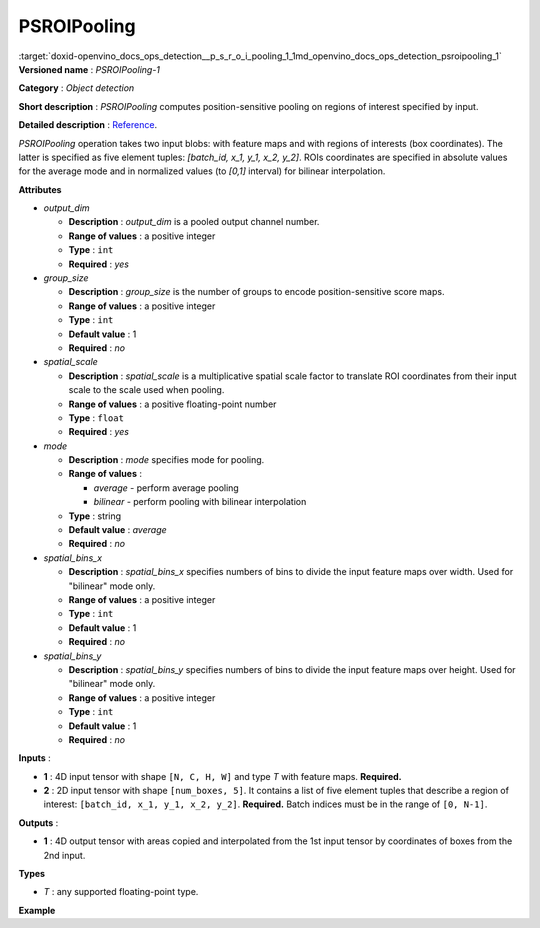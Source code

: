 .. index:: pair: page; PSROIPooling
.. _doxid-openvino_docs_ops_detection__p_s_r_o_i_pooling_1:


PSROIPooling
============

:target:`doxid-openvino_docs_ops_detection__p_s_r_o_i_pooling_1_1md_openvino_docs_ops_detection_psroipooling_1` **Versioned name** : *PSROIPooling-1*

**Category** : *Object detection*

**Short description** : *PSROIPooling* computes position-sensitive pooling on regions of interest specified by input.

**Detailed description** : `Reference <https://arxiv.org/pdf/1703.06211.pdf>`__.

*PSROIPooling* operation takes two input blobs: with feature maps and with regions of interests (box coordinates). The latter is specified as five element tuples: *[batch_id, x_1, y_1, x_2, y_2]*. ROIs coordinates are specified in absolute values for the average mode and in normalized values (to *[0,1]* interval) for bilinear interpolation.

**Attributes**

* *output_dim*
  
  * **Description** : *output_dim* is a pooled output channel number.
  
  * **Range of values** : a positive integer
  
  * **Type** : ``int``
  
  * **Required** : *yes*

* *group_size*
  
  * **Description** : *group_size* is the number of groups to encode position-sensitive score maps.
  
  * **Range of values** : a positive integer
  
  * **Type** : ``int``
  
  * **Default value** : 1
  
  * **Required** : *no*

* *spatial_scale*
  
  * **Description** : *spatial_scale* is a multiplicative spatial scale factor to translate ROI coordinates from their input scale to the scale used when pooling.
  
  * **Range of values** : a positive floating-point number
  
  * **Type** : ``float``
  
  * **Required** : *yes*

* *mode*
  
  * **Description** : *mode* specifies mode for pooling.
  
  * **Range of values** :
    
    * *average* - perform average pooling
    
    * *bilinear* - perform pooling with bilinear interpolation
  
  * **Type** : string
  
  * **Default value** : *average*
  
  * **Required** : *no*

* *spatial_bins_x*
  
  * **Description** : *spatial_bins_x* specifies numbers of bins to divide the input feature maps over width. Used for "bilinear" mode only.
  
  * **Range of values** : a positive integer
  
  * **Type** : ``int``
  
  * **Default value** : 1
  
  * **Required** : *no*

* *spatial_bins_y*
  
  * **Description** : *spatial_bins_y* specifies numbers of bins to divide the input feature maps over height. Used for "bilinear" mode only.
  
  * **Range of values** : a positive integer
  
  * **Type** : ``int``
  
  * **Default value** : 1
  
  * **Required** : *no*

**Inputs** :

* **1** : 4D input tensor with shape ``[N, C, H, W]`` and type *T* with feature maps. **Required.**

* **2** : 2D input tensor with shape ``[num_boxes, 5]``. It contains a list of five element tuples that describe a region of interest: ``[batch_id, x_1, y_1, x_2, y_2]``. **Required.** Batch indices must be in the range of ``[0, N-1]``.

**Outputs** :

* **1** : 4D output tensor with areas copied and interpolated from the 1st input tensor by coordinates of boxes from the 2nd input.

**Types**

* *T* : any supported floating-point type.

**Example**

.. ref-code-block:: cpp

	<layer ... type="PSROIPooling" ... >
	    <data group_size="6" mode="bilinear" output_dim="360" spatial_bins_x="3" spatial_bins_y="3" spatial_scale="1"/>
	    <input>
	        <port id="0">
	            <dim>1</dim>
	            <dim>3240</dim>
	            <dim>38</dim>
	            <dim>38</dim>
	        </port>
	        <port id="1">
	            <dim>100</dim>
	            <dim>5</dim>
	        </port>
	    </input>
	    <output>
	        <port id="2">
	            <dim>100</dim>
	            <dim>360</dim>
	            <dim>6</dim>
	            <dim>6</dim>
	        </port>
	    </output>
	</layer>

